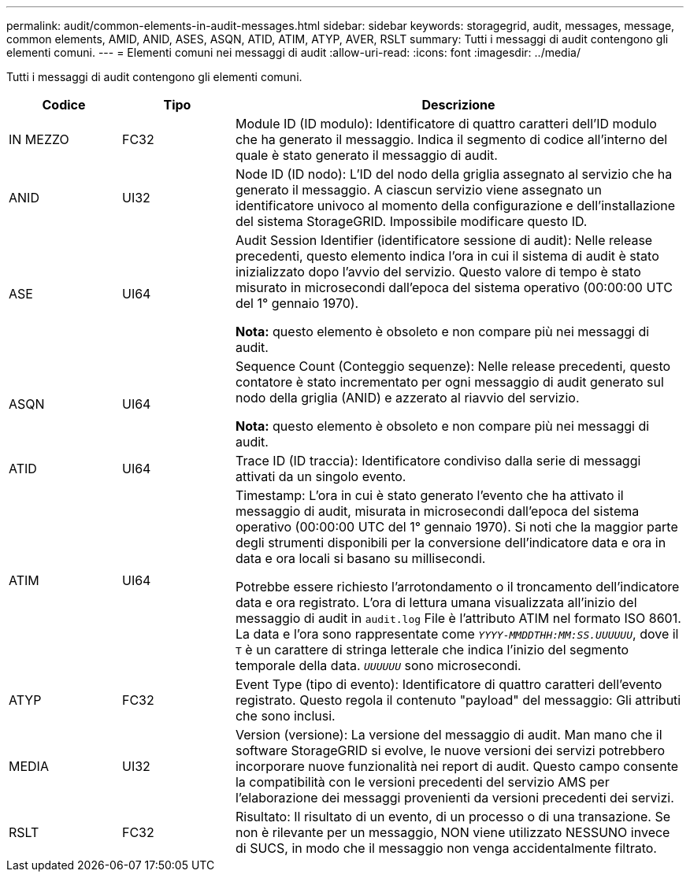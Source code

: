 ---
permalink: audit/common-elements-in-audit-messages.html 
sidebar: sidebar 
keywords: storagegrid, audit, messages, message, common elements, AMID, ANID, ASES, ASQN, ATID, ATIM, ATYP, AVER, RSLT 
summary: Tutti i messaggi di audit contengono gli elementi comuni. 
---
= Elementi comuni nei messaggi di audit
:allow-uri-read: 
:icons: font
:imagesdir: ../media/


[role="lead"]
Tutti i messaggi di audit contengono gli elementi comuni.

[cols="1a,1a,4a"]
|===
| Codice | Tipo | Descrizione 


 a| 
IN MEZZO
 a| 
FC32
 a| 
Module ID (ID modulo): Identificatore di quattro caratteri dell'ID modulo che ha generato il messaggio. Indica il segmento di codice all'interno del quale è stato generato il messaggio di audit.



 a| 
ANID
 a| 
UI32
 a| 
Node ID (ID nodo): L'ID del nodo della griglia assegnato al servizio che ha generato il messaggio. A ciascun servizio viene assegnato un identificatore univoco al momento della configurazione e dell'installazione del sistema StorageGRID. Impossibile modificare questo ID.



 a| 
ASE
 a| 
UI64
 a| 
Audit Session Identifier (identificatore sessione di audit): Nelle release precedenti, questo elemento indica l'ora in cui il sistema di audit è stato inizializzato dopo l'avvio del servizio. Questo valore di tempo è stato misurato in microsecondi dall'epoca del sistema operativo (00:00:00 UTC del 1° gennaio 1970).

*Nota:* questo elemento è obsoleto e non compare più nei messaggi di audit.



 a| 
ASQN
 a| 
UI64
 a| 
Sequence Count (Conteggio sequenze): Nelle release precedenti, questo contatore è stato incrementato per ogni messaggio di audit generato sul nodo della griglia (ANID) e azzerato al riavvio del servizio.

*Nota:* questo elemento è obsoleto e non compare più nei messaggi di audit.



 a| 
ATID
 a| 
UI64
 a| 
Trace ID (ID traccia): Identificatore condiviso dalla serie di messaggi attivati da un singolo evento.



 a| 
ATIM
 a| 
UI64
 a| 
Timestamp: L'ora in cui è stato generato l'evento che ha attivato il messaggio di audit, misurata in microsecondi dall'epoca del sistema operativo (00:00:00 UTC del 1° gennaio 1970). Si noti che la maggior parte degli strumenti disponibili per la conversione dell'indicatore data e ora in data e ora locali si basano su millisecondi.

Potrebbe essere richiesto l'arrotondamento o il troncamento dell'indicatore data e ora registrato. L'ora di lettura umana visualizzata all'inizio del messaggio di audit in `audit.log` File è l'attributo ATIM nel formato ISO 8601. La data e l'ora sono rappresentate come `_YYYY-MMDDTHH:MM:SS.UUUUUU_`, dove il `T` è un carattere di stringa letterale che indica l'inizio del segmento temporale della data. `_UUUUUU_` sono microsecondi.



 a| 
ATYP
 a| 
FC32
 a| 
Event Type (tipo di evento): Identificatore di quattro caratteri dell'evento registrato. Questo regola il contenuto "payload" del messaggio: Gli attributi che sono inclusi.



 a| 
MEDIA
 a| 
UI32
 a| 
Version (versione): La versione del messaggio di audit. Man mano che il software StorageGRID si evolve, le nuove versioni dei servizi potrebbero incorporare nuove funzionalità nei report di audit. Questo campo consente la compatibilità con le versioni precedenti del servizio AMS per l'elaborazione dei messaggi provenienti da versioni precedenti dei servizi.



 a| 
RSLT
 a| 
FC32
 a| 
Risultato: Il risultato di un evento, di un processo o di una transazione. Se non è rilevante per un messaggio, NON viene utilizzato NESSUNO invece di SUCS, in modo che il messaggio non venga accidentalmente filtrato.

|===